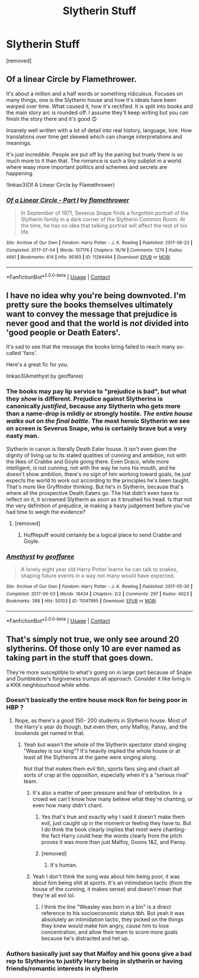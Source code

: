 #+TITLE: Slytherin Stuff

* Slytherin Stuff
:PROPERTIES:
:Author: Hi_Peeps_Its_Me
:Score: 10
:DateUnix: 1608377504.0
:DateShort: 2020-Dec-19
:FlairText: Request
:END:
[removed]


** Of a linear Circle by Flamethrower.

It's about a million and a half words or something ridiculous. Focuses on many things, one is the Slytherin house and how it's ideals have been warped over time. What caused it, how it's rectified. It is split into books and the main story arc is rounded off. I assume they'll keep writing but you can finish the story there and it's good 😊

Insanely well written with a lot of detail into real history, language, lore. How translations over time get skewed which can change interpretations and meanings.

It's just incredible. People are put off by the pairing but truely there is so much more to it than that. The romance is such a tiny subplot in a world where waay more important politics and schemes and secrets are happening.

!linkao3(Of A Linear Circle by Flamethrower)
:PROPERTIES:
:Author: WhistlingBanshee
:Score: 11
:DateUnix: 1608383484.0
:DateShort: 2020-Dec-19
:END:

*** [[https://archiveofourown.org/works/11284494][*/Of a Linear Circle - Part I/*]] by [[https://www.archiveofourown.org/users/flamethrower/pseuds/flamethrower][/flamethrower/]]

#+begin_quote
  In September of 1971, Severus Snape finds a forgotten portrait of the Slytherin family in a dark corner of the Slytherin Common Room. At the time, he has no idea that talking portrait will affect the rest of his life.
#+end_quote

^{/Site/:} ^{Archive} ^{of} ^{Our} ^{Own} ^{*|*} ^{/Fandom/:} ^{Harry} ^{Potter} ^{-} ^{J.} ^{K.} ^{Rowling} ^{*|*} ^{/Published/:} ^{2017-06-23} ^{*|*} ^{/Completed/:} ^{2017-07-04} ^{*|*} ^{/Words/:} ^{107176} ^{*|*} ^{/Chapters/:} ^{16/16} ^{*|*} ^{/Comments/:} ^{1274} ^{*|*} ^{/Kudos/:} ^{4661} ^{*|*} ^{/Bookmarks/:} ^{614} ^{*|*} ^{/Hits/:} ^{95193} ^{*|*} ^{/ID/:} ^{11284494} ^{*|*} ^{/Download/:} ^{[[https://archiveofourown.org/downloads/11284494/Of%20a%20Linear%20Circle%20-.epub?updated_at=1604168109][EPUB]]} ^{or} ^{[[https://archiveofourown.org/downloads/11284494/Of%20a%20Linear%20Circle%20-.mobi?updated_at=1604168109][MOBI]]}

--------------

*FanfictionBot*^{2.0.0-beta} | [[https://github.com/FanfictionBot/reddit-ffn-bot/wiki/Usage][Usage]] | [[https://www.reddit.com/message/compose?to=tusing][Contact]]
:PROPERTIES:
:Author: FanfictionBot
:Score: 3
:DateUnix: 1608383499.0
:DateShort: 2020-Dec-19
:END:


** I have no idea why you're being downvoted. I'm pretty sure the books themselves ultimately want to convey the message that prejudice is never good and that the world is /not/ divided into 'good people or Death Eaters'.

It's sad to see that the message the books bring failed to reach many so-called 'fans'.

Here's a great fic for you.

linkao3(Amethyst by geoffaree)
:PROPERTIES:
:Author: IreneC29
:Score: 7
:DateUnix: 1608390929.0
:DateShort: 2020-Dec-19
:END:

*** The books may pay lip service to "prejudice is bad", but what they /show/ is different. Prejudice against Slytherins is canonically /justified/, because any Slytherin who gets more than a name-drop is mildly or strongly hostile. /The entire house walks out on the final battle/. The most heroic Slytherin we see on screen is Severus Snape, who is certainly brave but a very nasty man.

Slytherin in canon is literally Death Eater house. It isn't even given the dignity of living up to its stated qualities of cunning and ambition, not with the likes of Crabbe and Goyle going there. Even Draco, while more intelligent, is not cunning, not with the way he runs his mouth, and he doesn't show ambition, there's no sign of him working toward goals, he just expects the world to work out according to the principles he's been taught. That's more like Gryffindor thinking. But he's in Slytherin, because that's where all the prospective Death Eaters go. The Hat didn't even have to reflect on it, it screamed Slytherin as soon as it brushed his head. Is that not the very definition of prejudice, ie making a hasty judgement before you've had time to weigh the evidence?
:PROPERTIES:
:Author: thrawnca
:Score: 7
:DateUnix: 1608466528.0
:DateShort: 2020-Dec-20
:END:

**** [removed]
:PROPERTIES:
:Score: 1
:DateUnix: 1608564375.0
:DateShort: 2020-Dec-21
:END:

***** Hufflepuff would certainly be a logical place to send Crabbe and Goyle.
:PROPERTIES:
:Author: thrawnca
:Score: 4
:DateUnix: 1608638476.0
:DateShort: 2020-Dec-22
:END:


*** [[https://archiveofourown.org/works/11047995][*/Amethyst/*]] by [[https://www.archiveofourown.org/users/geoffaree/pseuds/geoffaree][/geoffaree/]]

#+begin_quote
  A lonely eight year old Harry Potter learns he can talk to snakes, shaping future events in a way not many would have expected.
#+end_quote

^{/Site/:} ^{Archive} ^{of} ^{Our} ^{Own} ^{*|*} ^{/Fandom/:} ^{Harry} ^{Potter} ^{-} ^{J.} ^{K.} ^{Rowling} ^{*|*} ^{/Published/:} ^{2017-05-30} ^{*|*} ^{/Completed/:} ^{2017-06-03} ^{*|*} ^{/Words/:} ^{18434} ^{*|*} ^{/Chapters/:} ^{2/2} ^{*|*} ^{/Comments/:} ^{297} ^{*|*} ^{/Kudos/:} ^{4023} ^{*|*} ^{/Bookmarks/:} ^{398} ^{*|*} ^{/Hits/:} ^{50103} ^{*|*} ^{/ID/:} ^{11047995} ^{*|*} ^{/Download/:} ^{[[https://archiveofourown.org/downloads/11047995/Amethyst.epub?updated_at=1588303225][EPUB]]} ^{or} ^{[[https://archiveofourown.org/downloads/11047995/Amethyst.mobi?updated_at=1588303225][MOBI]]}

--------------

*FanfictionBot*^{2.0.0-beta} | [[https://github.com/FanfictionBot/reddit-ffn-bot/wiki/Usage][Usage]] | [[https://www.reddit.com/message/compose?to=tusing][Contact]]
:PROPERTIES:
:Author: FanfictionBot
:Score: 2
:DateUnix: 1608390946.0
:DateShort: 2020-Dec-19
:END:


** That's simply not true, we only see around 20 slytherins. Of those only 10 are ever named as taking part in the stuff that goes down.

They're more susceptible to what's going on in large part because of Snape and Dumbledore's forgiveness trumps all approach. Consider it like living in a KKK neighbourhood while white.
:PROPERTIES:
:Author: dark-phoenix-lady
:Score: -2
:DateUnix: 1608378420.0
:DateShort: 2020-Dec-19
:END:

*** Doesn't basically the entire house mock Ron for being poor in HBP ?
:PROPERTIES:
:Author: Bleepbloopbotz2
:Score: 6
:DateUnix: 1608378922.0
:DateShort: 2020-Dec-19
:END:

**** Nope, as there's a good 150- 200 students in Slytherin house. Most of the Harry's year do though, but even then, only Malfoy, Pansy, and the bookends get named in that.
:PROPERTIES:
:Author: dark-phoenix-lady
:Score: 1
:DateUnix: 1608383903.0
:DateShort: 2020-Dec-19
:END:

***** Yeah but wasn't the whole of the Slytherin spectator stand singing "Weasley is our king"? It's heavily implied the whole house or at least all the Slytherins at the game were singing along.

Not that that makes them evil tbh, sports fans sing and chant all sorts of crap at the opposition, especially when it's a "serious rival" team.
:PROPERTIES:
:Author: Ermithecow
:Score: 4
:DateUnix: 1608386400.0
:DateShort: 2020-Dec-19
:END:

****** It's also a matter of peer pressure and fear of retribution. In a crowd we can't know how many believe what they're chanting, or even how many didn't chant.
:PROPERTIES:
:Author: dark-phoenix-lady
:Score: 5
:DateUnix: 1608390086.0
:DateShort: 2020-Dec-19
:END:

******* Yes that's true and exactly why I said it doesn't make them evil, just caught up in the moment or feeling they have to. But I do think the book clearly implies that most were chanting- the fact Harry could hear the words clearly from the pitch proves it was more than just Malfoy, Goons 1&2, and Pansy.
:PROPERTIES:
:Author: Ermithecow
:Score: 5
:DateUnix: 1608390196.0
:DateShort: 2020-Dec-19
:END:


******* [removed]
:PROPERTIES:
:Score: 1
:DateUnix: 1608564529.0
:DateShort: 2020-Dec-21
:END:

******** It's human.
:PROPERTIES:
:Author: dark-phoenix-lady
:Score: 2
:DateUnix: 1608568030.0
:DateShort: 2020-Dec-21
:END:


****** Yeah I don't think the song was about him being poor, it was about him being shit at sports. It's an intimidation tactic (from the house of the cunning, it makes sense) and doesn't mean that they're all evil lol.
:PROPERTIES:
:Author: lilaccomma
:Score: 1
:DateUnix: 1608390836.0
:DateShort: 2020-Dec-19
:END:

******* I think the line "Weasley was born in a bin" is a direct reference to his socioeconomic status tbh. But yeah it was absolutely an intimidation tactic, they picked on the things they knew would make him angry, cause him to lose concentration, and allow their team to score more goals because he's distracted and het up.
:PROPERTIES:
:Author: Ermithecow
:Score: 6
:DateUnix: 1608391133.0
:DateShort: 2020-Dec-19
:END:


*** Authors basically just say that Malfoy and his goons give a bad rep to Slytherins to justify Harry being in slytherin or having friends/romantic interests in slytherin
:PROPERTIES:
:Author: RoyalAct4
:Score: 2
:DateUnix: 1608383152.0
:DateShort: 2020-Dec-19
:END:

